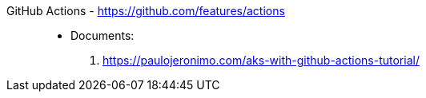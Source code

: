 [#github-actions]#GitHub Actions# - https://github.com/features/actions::
* Documents:
. https://paulojeronimo.com/aks-with-github-actions-tutorial/
